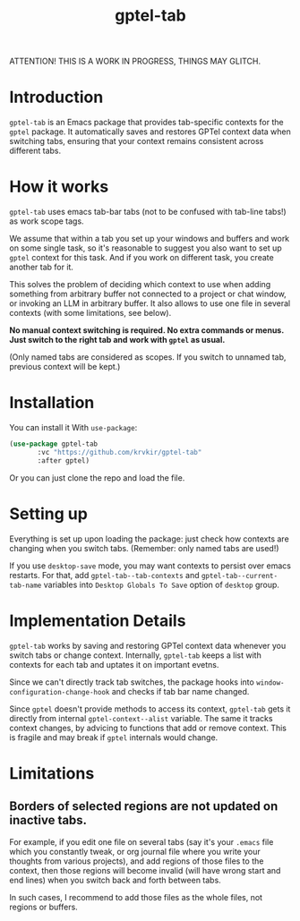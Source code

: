 #+TITLE: gptel-tab

ATTENTION! THIS IS A WORK IN PROGRESS, THINGS MAY GLITCH.

* Introduction

~gptel-tab~ is an Emacs package that provides tab-specific contexts for the ~gptel~ package. It automatically saves and restores GPTel context data when switching tabs, ensuring that your context remains consistent across different tabs.

* How it works

~gptel-tab~ uses emacs tab-bar tabs (not to be confused with tab-line tabs!) as work scope tags.

We assume that within a tab you set up your windows and buffers and work on some single task, so it's reasonable to suggest you also want to set up ~gptel~ context for this task. And if you work on different task, you create another tab for it.

This solves the problem of deciding which context to use when adding something from arbitrary buffer not connected to a project or chat window, or invoking an LLM in arbitrary buffer. It also allows to use one file in several contexts (with some limitations, see below).

*No manual context switching is required. No extra commands or menus. Just switch to the right tab and work with ~gptel~ as usual.*

(Only named tabs are considered as scopes. If you switch to unnamed tab, previous context will be kept.)

* Installation

You can install it With ~use-package~:

#+begin_src emacs-lisp
(use-package gptel-tab
	   :vc "https://github.com/krvkir/gptel-tab"
	   :after gptel)
#+end_src

Or you can just clone the repo and load the file.

* Setting up

Everything is set up upon loading the package: just check how contexts are changing when you switch tabs. (Remember: only named tabs are used!)

If you use ~desktop-save~ mode, you may want contexts to persist over emacs restarts. For that, add ~gptel-tab--tab-contexts~ and ~gptel-tab--current-tab-name~ variables into ~Desktop Globals To Save~ option of ~desktop~ group.

* Implementation Details

~gptel-tab~ works by saving and restoring GPTel context data whenever you switch tabs or change context. Internally, ~gptel-tab~ keeps a list with contexts for each tab and uptates it on important evetns.

Since we can't directly track tab switches, the package hooks into ~window-configuration-change-hook~ and checks if tab bar name changed.

Since ~gptel~ doesn't provide methods to access its context, ~gptel-tab~ gets it directly from internal ~gptel-context--alist~ variable. The same it tracks context changes, by advicing to functions that add or remove context. This is fragile and may break if ~gptel~ internals would change.

* Limitations

** Borders of selected regions are not updated on inactive tabs.

For example, if you edit one file on several tabs (say it's your ~.emacs~ file which you constantly tweak, or org journal file where you write your thoughts from various projects), and add regions of those files to the context, then those regions will become invalid (will have wrong start and end lines) when you switch back and forth between tabs.

In such cases, I recommend to add those files as the whole files, not regions or buffers.


